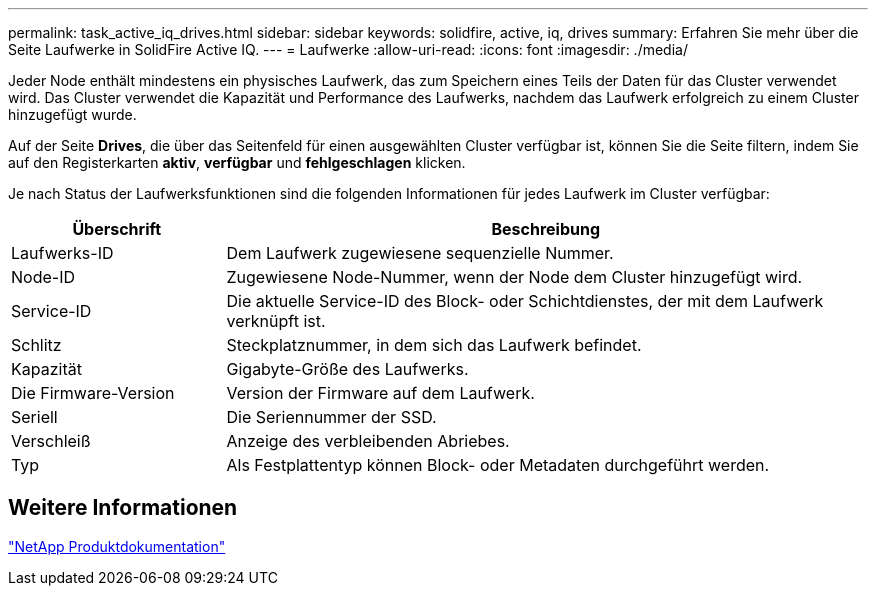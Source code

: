 ---
permalink: task_active_iq_drives.html 
sidebar: sidebar 
keywords: solidfire, active, iq, drives 
summary: Erfahren Sie mehr über die Seite Laufwerke in SolidFire Active IQ. 
---
= Laufwerke
:allow-uri-read: 
:icons: font
:imagesdir: ./media/


[role="lead"]
Jeder Node enthält mindestens ein physisches Laufwerk, das zum Speichern eines Teils der Daten für das Cluster verwendet wird. Das Cluster verwendet die Kapazität und Performance des Laufwerks, nachdem das Laufwerk erfolgreich zu einem Cluster hinzugefügt wurde.

Auf der Seite *Drives*, die über das Seitenfeld für einen ausgewählten Cluster verfügbar ist, können Sie die Seite filtern, indem Sie auf den Registerkarten *aktiv*, *verfügbar* und *fehlgeschlagen* klicken.

Je nach Status der Laufwerksfunktionen sind die folgenden Informationen für jedes Laufwerk im Cluster verfügbar:

[cols="25,75"]
|===
| Überschrift | Beschreibung 


| Laufwerks-ID | Dem Laufwerk zugewiesene sequenzielle Nummer. 


| Node-ID | Zugewiesene Node-Nummer, wenn der Node dem Cluster hinzugefügt wird. 


| Service-ID | Die aktuelle Service-ID des Block- oder Schichtdienstes, der mit dem Laufwerk verknüpft ist. 


| Schlitz | Steckplatznummer, in dem sich das Laufwerk befindet. 


| Kapazität | Gigabyte-Größe des Laufwerks. 


| Die Firmware-Version | Version der Firmware auf dem Laufwerk. 


| Seriell | Die Seriennummer der SSD. 


| Verschleiß | Anzeige des verbleibenden Abriebes. 


| Typ | Als Festplattentyp können Block- oder Metadaten durchgeführt werden. 
|===


== Weitere Informationen

https://www.netapp.com/support-and-training/documentation/["NetApp Produktdokumentation"^]
